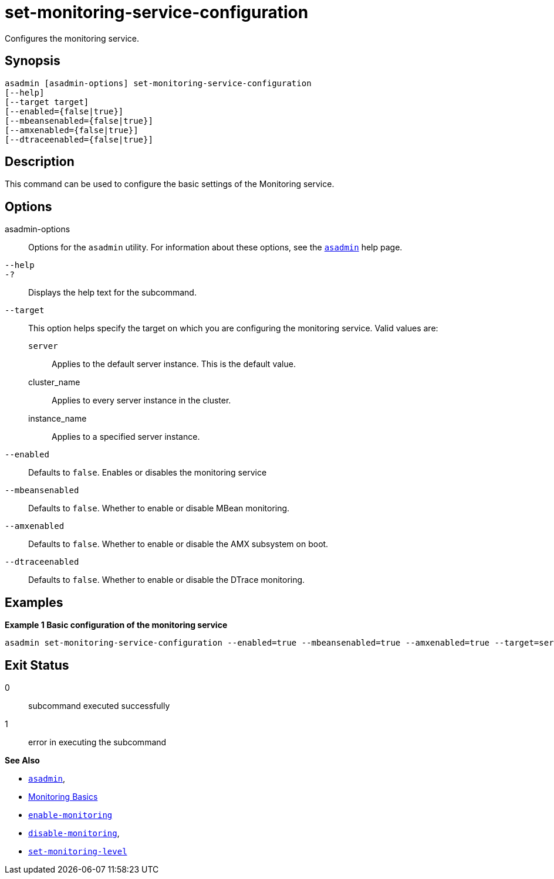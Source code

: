[[set-monitoring-service-configuration]]
= set-monitoring-service-configuration

Configures the monitoring service.

[[synopsis]]
== Synopsis

[source,shell]
----
asadmin [asadmin-options] set-monitoring-service-configuration
[--help]
[--target target]
[--enabled={false|true}]
[--mbeansenabled={false|true}]
[--amxenabled={false|true}]
[--dtraceenabled={false|true}]
----

[[description]]
== Description

This command can be used to configure the basic settings of the Monitoring service.

[[options]]
== Options

asadmin-options::
Options for the `asadmin` utility. For information about these options, see the xref:Technical Documentation/Payara Server Documentation/Command Reference/asadmin.adoc#asadmin-1m[`asadmin`] help page.
`--help`::
`-?`::
Displays the help text for the subcommand.
`--target`::
This option helps specify the target on which you are configuring the monitoring service. Valid values are: +
`server`;;
Applies to the default server instance. This is the default value.
cluster_name;;
Applies to every server instance in the cluster.
instance_name;;
Applies to a specified server instance.
`--enabled`::
Defaults to `false`. Enables or disables the monitoring service
`--mbeansenabled`::
Defaults to `false`. Whether to enable or disable MBean monitoring.
`--amxenabled`::
Defaults to `false`. Whether to enable or disable the AMX subsystem on boot.
`--dtraceenabled`::
Defaults to `false`. Whether to enable or disable the DTrace monitoring.

[[examples]]
== Examples

*Example 1 Basic configuration of the monitoring service*

[source, shell]
----
asadmin set-monitoring-service-configuration --enabled=true --mbeansenabled=true --amxenabled=true --target=server
----

[[exit-status]]
== Exit Status

0::
subcommand executed successfully
1::
error in executing the subcommand

*See Also*

* xref:Technical Documentation/Payara Server Documentation/Command Reference/asadmin.adoc#asadmin-1m[`asadmin`],
* xref:Technical Documentation/Payara Server Documentation/Command Reference/monitoring.adoc[Monitoring Basics]
* xref:Technical Documentation/Payara Server Documentation/Command Reference/enable-monitoring.adoc[`enable-monitoring`]
* xref:Technical Documentation/Payara Server Documentation/Command Reference/disable-monitoring.adoc[`disable-monitoring`],
* xref:Technical Documentation/Payara Server Documentation/Command Reference/set-monitoring-level.adoc[`set-monitoring-level`]
